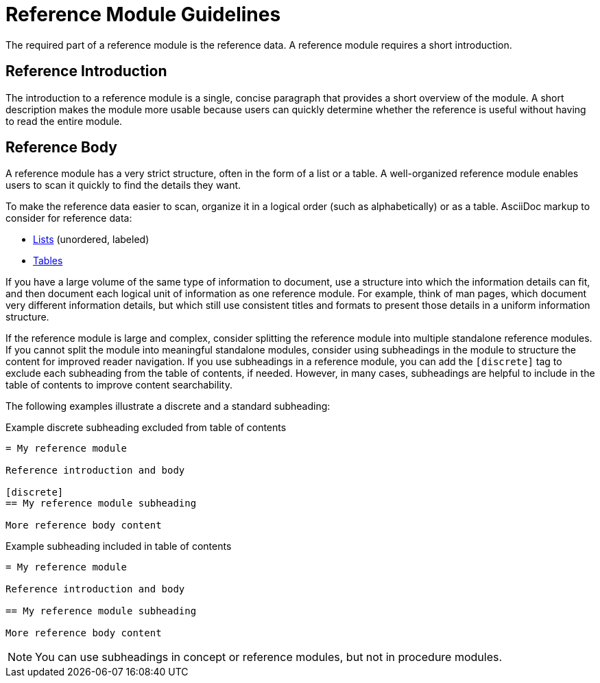 [id="reference-module-guidelines"]
= Reference Module Guidelines

The required part of a reference module is the reference data.
A reference module requires a short introduction.

[discrete]
== Reference Introduction

The introduction to a reference module is a single, concise paragraph that provides a short overview of the module. A short description makes the module more usable because users can quickly determine whether the reference is useful without having to read the entire module.

[discrete]
== Reference Body

A reference module has a very strict structure, often in the form of a list or a table. A well-organized reference module enables users to scan it quickly to find the details they want.

To make the reference data easier to scan, organize it in a logical order (such as alphabetically) or as a table. AsciiDoc markup to consider for reference data:

* link:http://asciidoctor.org/docs/asciidoc-syntax-quick-reference/#lists[Lists] (unordered, labeled)
* link:http://asciidoctor.org/docs/asciidoc-syntax-quick-reference/#tables[Tables]

If you have a large volume of the same type of information to document, use a structure into which the information details can fit, and then document each logical unit of information as one reference module. For example, think of man pages, which document very different information details, but which still use consistent titles and formats to present those details in a uniform information structure.

If the reference module is large and complex, consider splitting the reference module into multiple standalone reference modules. If you cannot split the module into meaningful standalone modules, consider using subheadings in the module to structure the content for improved reader navigation. If you use subheadings in a reference module, you can add the `[discrete]` tag to exclude each subheading from the table of contents, if needed. However, in many cases, subheadings are helpful to include in the table of contents to improve content searchability.

The following examples illustrate a discrete and a standard subheading:

.Example discrete subheading excluded from table of contents
[source]
----
= My reference module

Reference introduction and body

[discrete]
== My reference module subheading

More reference body content
----

.Example subheading included in table of contents
[source]
----
= My reference module

Reference introduction and body

== My reference module subheading

More reference body content
----

NOTE: You can use subheadings in concept or reference modules, but not in procedure modules.
